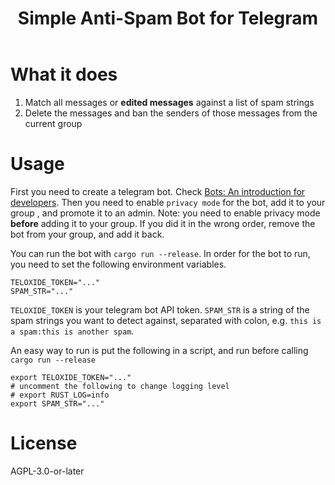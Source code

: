 #+TITLE: Simple Anti-Spam Bot for Telegram
* What it does
1. Match all messages or *edited messages* against a list of spam strings
2. Delete the messages and ban the senders of those messages from the current group
* Usage
First you need to create a telegram bot. Check [[https://core.telegram.org/bots][Bots: An introduction for developers]]. Then you need to enable =privacy mode= for the bot, add it to your group , and promote it to an admin. Note: you need to enable privacy mode *before* adding it to your group. If you did it in the wrong order, remove the bot from your group, and add it back.

You can run the bot with ~cargo run --release~. In order for the bot to run, you need to set the following environment variables.
#+begin_example
TELOXIDE_TOKEN="..."
SPAM_STR="..."
#+end_example
 =TELOXIDE_TOKEN= is your telegram bot API token.  =SPAM_STR= is a string of the spam strings you want to detect against, separated with colon, e.g. =this is a spam:this is another spam=.

An easy way to run is put the following in a script, and run before calling ~cargo run --release~
#+begin_src shell
export TELOXIDE_TOKEN="..."
# uncomment the following to change logging level
# export RUST_LOG=info
export SPAM_STR="..."
#+end_src
* License
AGPL-3.0-or-later
